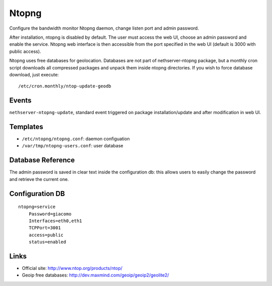 Ntopng
======

Configure the bandwidth monitor Ntopng daemon, change listen port and
admin password.

After installation, ntopng is disabled by default.  The user must
access the web UI, choose an admin password and enable the
service. Ntopng web interface is then accessible from the port
specified in the web UI (default is 3000 with public access).

Ntopng uses free databases for geolocation. Databases are not part of
nethserver-ntopng package, but a monthly cron script downloads all
compressed packages and unpack them inside ntopng directories.  If you
wish to force database download, just execute: ::

    /etc/cron.monthly/ntop-update-geodb

Events
------

``nethserver-ntopng-update``, standard event triggered on package
installation/update and after modification in web UI.

Templates
---------

* ``/etc/ntopng/ntopng.conf``: daemon configuation
* ``/var/tmp/ntopng-users.conf``: user database

Database Reference
------------------

The admin password is saved in clear text inside the configuration db:
this allows users to easily change the password and retrieve the
current one.

Configuration DB
----------------

::

    ntopng=service
        Password=giacomo
        Interfaces=eth0,eth1
        TCPPort=3001
        access=public
        status=enabled

Links
-----

* Official site: http://www.ntop.org/products/ntop/
* Geoip free databases: http://dev.maxmind.com/geoip/geoip2/geolite2/

